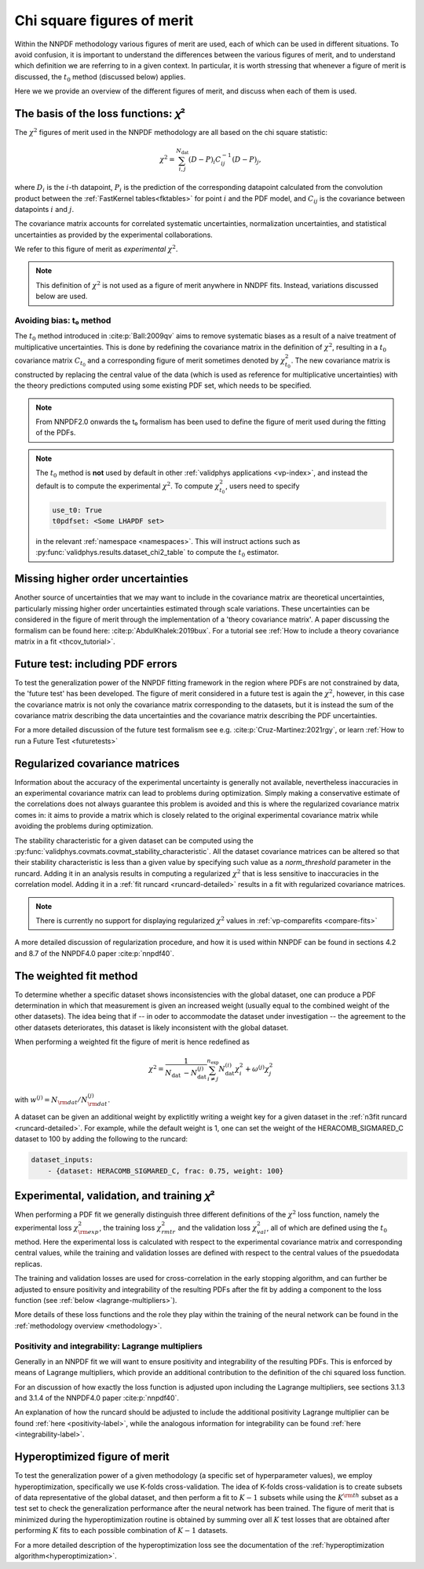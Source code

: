 Chi square figures of merit
================================================================================

Within the NNPDF methodology various figures of merit are used, each of which
can be used in different situations. To avoid confusion, it is important to
understand the differences between the various figures of merit, and to
understand which definition we are referring to in a given context. In
particular, it is worth stressing that whenever a figure of merit is discussed,
the :math:`t_0` method (discussed below) applies.

Here we we provide an overview of the different figures of merit, and discuss
when each of them is used.


The basis of the loss functions: 𝜒²
--------------------------------------------------------------------------------
The :math:`\chi^2` figures of merit used in the NNPDF methodology are all
based on the chi square statistic:

.. math::
    \chi^{2}=\sum_{i, j}^{N_{\text {dat }}}(D-P)_{i} C_{i j}^{-1}(D-P)_{j},

where :math:`D_i` is the :math:`i`-th datapoint, :math:`P_i` is the prediction
of the corresponding datapoint calculated from the convolution product
between the :ref:`FastKernel tables<fktables>` for point :math:`i` and the PDF
model, and :math:`C_{ij}` is the covariance between datapoints :math:`i`
and :math:`j`.

The covariance matrix accounts for correlated systematic uncertainties,
normalization uncertainties, and statistical uncertainties as provided by the
experimental collaborations.

We refer to this figure of merit as *experimental* :math:`\chi^2`.

.. note::
    This definition of :math:`\chi^2` is not used as a figure of merit
    anywhere in NNDPF fits. Instead, variations discussed below
    are used.


Avoiding bias: t₀ method
~~~~~~~~~~~~~~~~~~~~~~~~
The :math:`t_0` method introduced in
:cite:p:`Ball:2009qv` aims to
remove systematic biases as a result of a naive treatment of multiplicative
uncertainties. This is done by redefining the covariance matrix in the
definition of :math:`\chi^2`, resulting in a :math:`t_0` covariance matrix
:math:`C_{t_0}` and a corresponding figure of merit sometimes denoted by
:math:`\chi^2_{t_0}`. The new covariance matrix is constructed by replacing the
central value of the data (which is used as reference for multiplicative
uncertainties) with the theory predictions computed using some existing PDF
set, which needs to be specified.

.. note::
    From NNPDF2.0 onwards the t₀ formalism has been used to define the figure of
    merit used during the fitting of the PDFs.

.. note::

    The :math:`t_0` method is **not** used by default in other :ref:`validphys
    applications <vp-index>`, and instead the default is to compute the
    experimental :math:`\chi^2`. To compute :math:`\chi^2_{t_0}`, users need to
    specify

    .. code-block::  yaml

        use_t0: True
        t0pdfset: <Some LHAPDF set>

    in the relevant :ref:`namespace <namespaces>`. This will instruct actions
    such as :py:func:`validphys.results.dataset_chi2_table` to compute the
    :math:`t_0` estimator.


Missing higher order uncertainties
--------------------------------------------------------------------------------
Another source of uncertainties that we may want to include in the covariance
matrix are theoretical uncertainties, particularly missing higher order
uncertainties estimated through scale variations. These uncertainties can be
considered in the figure of merit through the implementation of a 'theory
covariance matrix'. A paper discussing the formalism can be found here:
:cite:p:`AbdulKhalek:2019bux`. For a tutorial see
:ref:`How to include a theory covariance matrix in a fit <thcov_tutorial>`.


Future test: including PDF errors
--------------------------------------------------------------------------------
To test the generalization power of the NNPDF fitting framework in the region
where PDFs are not constrained by data, the 'future test' has been developed.
The figure of merit considered in a future test is again the :math:`\chi^2`,
however, in this case the covariance matrix is not only the covariance matrix
corresponding to the datasets, but it is instead the sum of the covariance
matrix describing the data uncertainties and the covariance matrix describing
the PDF uncertainties.

For a more detailed discussion of the future test formalism see e.g.
:cite:p:`Cruz-Martinez:2021rgy`, or learn
:ref:`How to run a Future Test <futuretests>`


.. _covmat-reg:

Regularized covariance matrices
--------------------------------------------------------------------------------
Information about the accuracy of the experimental uncertainty is generally not
available, nevertheless inaccuracies in an experimental covariance matrix can
lead to problems during optimization. Simply making a conservative estimate of
the correlations does not always guarantee this problem is avoided and this is
where the regularized covariance matrix comes in: it aims to provide a matrix
which is closely related to the original experimental covariance matrix while
avoiding the problems during optimization.

The stability characteristic for a given dataset can be computed using the
:py:func:`validphys.covmats.covmat_stability_characteristic`. All the dataset
covariance matrices can be altered so that their stability characteristic is
less than a given value by specifying such value as a `norm_threshold`
parameter in the runcard. Adding it in an analysis results in computing a
regularized :math:`\chi^2` that is less sensitive to inaccuracies in the
correlation model. Adding it in a :ref:`fit runcard <runcard-detailed>` results
in a fit with regularized covariance matrices.

.. note::
    There is currently no support for displaying regularized :math:`\chi^2`
    values in :ref:`vp-comparefits <compare-fits>`

A more detailed discussion of regularization procedure, and how it is used
within NNPDF can be found in sections 4.2 and 8.7 of the NNPDF4.0 paper
:cite:p:`nnpdf40`.



The weighted fit method
--------------------------------------------------------------------------------
To determine whether a specific dataset shows inconsistencies with the
global dataset, one can produce a PDF determination in which that measurement
is given an increased weight (usually equal to the combined weight of the other
datasets). The idea being that if -- in oder to accommodate the dataset under
investigation -- the agreement to the other datasets deteriorates, this dataset
is likely inconsistent with the global dataset.

When performing a weighted fit the figure of merit is hence redefined as

.. math::
    \chi^{2}=\frac{1}{N_{\text {dat }}-N_{\text {dat }}^{(j)}}
    \sum_{i \neq j}^{n_{\text {exp }}}N_{\text {dat }}^{(i)}\chi_{i}^{2}
    +\omega^{(j)} \chi_{j}^{2}

with :math:`w^{(j)}=N_{\rm dat}/N^{(j)}_{\rm dat}`.

A dataset can be given an additional weight by explictitly writing a weight key
for a given dataset in the :ref:`n3fit runcard <runcard-detailed>`. For example,
while the default weight is 1, one can set the weight of the
HERACOMB_SIGMARED_C dataset to 100 by adding the following to the runcard:

.. code-block:: yaml

    dataset_inputs:
        - {dataset: HERACOMB_SIGMARED_C, frac: 0.75, weight: 100}


Experimental, validation, and training 𝜒²
--------------------------------------------------------------------------------
When performing a PDF fit we generally distinguish three different definitions
of the :math:`\chi^2` loss function, namely the experimental loss
:math:`\chi^2_{\rm exp}`, the training loss :math:`\chi^2_{rm tr}` and the
validation loss :math:`\chi^2_{val}`, all of which are defined using the
:math:`t_0` method. Here the experimental loss is calculated with respect to the
experimental covariance matrix and corresponding central values, while the
training and validation losses are defined with respect to the central values
of the psuedodata replicas.

The training and validation losses are used for cross-correlation in the
early stopping algorithm, and can further be adjusted to ensure positivity and
integrability of the resulting PDFs after the fit by adding a component to the
loss function (see :ref:`below <lagrange-multipliers>`).

More details of these loss functions and the role they play within the training
of the neural network can be found in the :ref:`methodology overview
<methodology>`.


.. _lagrange-multipliers:

Positivity and integrability: Lagrange multipliers
~~~~~~~~~~~~~~~~~~~~~~~~~~~~~~~~~~~~~~~~~~~~~~~~~~
Generally in an NNPDF fit we will want to ensure positivity and integrability of
the resulting PDFs. This is enforced by means of Lagrange multipliers, which
provide an additional contribution to the definition of the chi squared
loss function.

For an discussion of how exactly the loss function is adjusted upon including
the Lagrange multipliers, see sections 3.1.3 and 3.1.4 of the NNPDF4.0 paper
:cite:p:`nnpdf40`.

An explanation of how the runcard should be adjusted to include the additional
positivity Lagrange multiplier can be found :ref:`here <positivity-label>`,
while the analogous information for integrability can be found 
:ref:`here <integrability-label>`.


Hyperoptimized figure of merit
--------------------------------------------------------------------------------
To test the generalization power of a given methodology (a specific set of
hyperparameter values), we employ hyperoptimization, specifically we use
K-folds cross-validation. The idea of K-folds cross-validation is to create
subsets of data representative of the global dataset, and then perform a
fit to :math:`K-1` subsets while using the :math:`K^{\rm th}` subset as a test
set to check the generalization performance after the neural network has been
trained. The figure of merit that is minimized during the hyperoptimization
routine is obtained by summing over all :math:`K` test losses that are obtained
after performing :math:`K` fits to each possible combination of :math:`K-1`
datasets.

For a more detailed description of the hyperoptimization loss see the
documentation of the :ref:`hyperoptimization algorithm<hyperoptimization>`.
